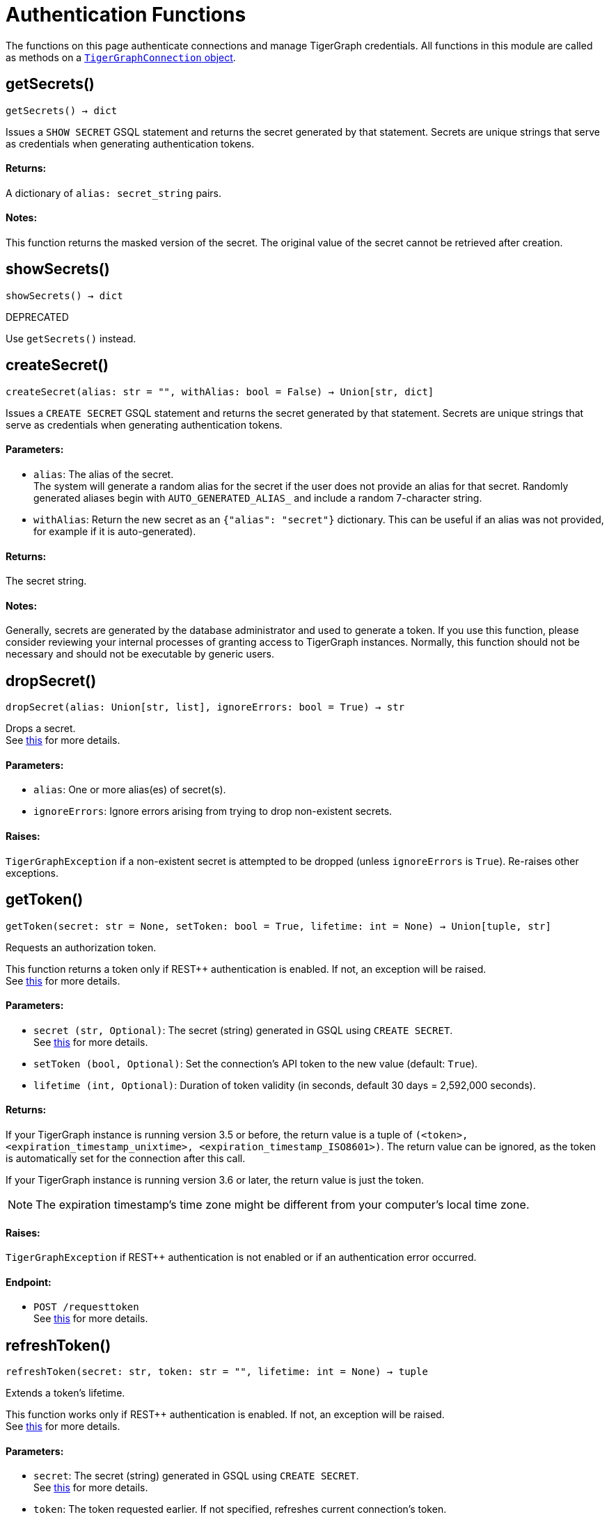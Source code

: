 = Authentication Functions


The functions on this page authenticate connections and manage TigerGraph credentials.
All functions in this module are called as methods on a link:https://docs.tigergraph.com/pytigergraph/current/core-functions/base[`TigerGraphConnection` object].

== getSecrets()
`getSecrets() -> dict`

Issues a `SHOW SECRET` GSQL statement and returns the secret generated by that
statement.
Secrets are unique strings that serve as credentials when generating authentication tokens.

[discrete]
==== Returns:
A dictionary of `alias: secret_string` pairs.

[discrete]
==== Notes:
This function returns the masked version of the secret. The original value of the secret cannot
be retrieved after creation.


== showSecrets()
`showSecrets() -> dict`

DEPRECATED

Use `getSecrets()` instead.


== createSecret()
`createSecret(alias: str = "", withAlias: bool = False) -> Union[str, dict]`

Issues a `CREATE SECRET` GSQL statement and returns the secret generated by that statement.
Secrets are unique strings that serve as credentials when generating authentication tokens.

[discrete]
==== Parameters:
* `alias`: The alias of the secret. +
The system will generate a random alias for the secret if the user does not provide
an alias for that secret. Randomly generated aliases begin with
`AUTO_GENERATED_ALIAS_` and include a random 7-character string.
* `withAlias`: Return the new secret as an `{"alias": "secret"}` dictionary. This can be useful if
an alias was not provided, for example if it is auto-generated).

[discrete]
==== Returns:
The secret string.

[discrete]
==== Notes:
Generally, secrets are generated by the database administrator and
used to generate a token. If you use this function, please consider reviewing your
internal processes of granting access to TigerGraph instances. Normally, this function
should not be necessary and should not be executable by generic users.


== dropSecret()
`dropSecret(alias: Union[str, list], ignoreErrors: bool = True) -> str`

Drops a secret.
 +
See https://docs.tigergraph.com/tigergraph-server/current/user-access/managing-credentials#_drop_a_secret[this] for more details.

[discrete]
==== Parameters:
* `alias`: One or more alias(es) of secret(s).
* `ignoreErrors`: Ignore errors arising from trying to drop non-existent secrets.

[discrete]
==== Raises:
`TigerGraphException` if a non-existent secret is attempted to be dropped (unless
`ignoreErrors` is `True`). Re-raises other exceptions.


== getToken()
`getToken(secret: str = None, setToken: bool = True, lifetime: int = None) -> Union[tuple, str]`

Requests an authorization token.

This function returns a token only if REST++ authentication is enabled. If not, an exception
will be raised.
 +
See https://docs.tigergraph.com/admin/admin-guide/user-access-management/user-privileges-and-authentication#rest-authentication[this] for more details.

[discrete]
==== Parameters:
* `secret (str, Optional)`: The secret (string) generated in GSQL using `CREATE SECRET`.
 +
See https://docs.tigergraph.com/tigergraph-server/current/user-access/managing-credentials#_create_a_secret[this] for more details.
* `setToken (bool, Optional)`: Set the connection's API token to the new value (default: `True`).
* `lifetime (int, Optional)`: Duration of token validity (in seconds, default 30 days = 2,592,000 seconds).

[discrete]
==== Returns:
If your TigerGraph instance is running version 3.5 or before, the return value is 
a tuple of `(<token>, <expiration_timestamp_unixtime>, <expiration_timestamp_ISO8601>)`.
The return value can be ignored, as the token is automatically set for the connection after this call.

If your TigerGraph instance is running version 3.6 or later, the return value is just the token.

[NOTE]
The expiration timestamp's time zone might be different from your computer's local time
zone.

[discrete]
==== Raises:
`TigerGraphException` if REST++ authentication is not enabled or if an authentication
error occurred.

[discrete]
==== Endpoint:
- `POST /requesttoken`
 +
See https://docs.tigergraph.com/tigergraph-server/current/api/built-in-endpoints#_request_a_token[this] for more details.


== refreshToken()
`refreshToken(secret: str, token: str = "", lifetime: int = None) -> tuple`

Extends a token's lifetime.

This function works only if REST++ authentication is enabled. If not, an exception will be
raised.
 +
See https://docs.tigergraph.com/admin/admin-guide/user-access-management/user-privileges-and-authentication#rest-authentication[this] for more details.

[discrete]
==== Parameters:
* `secret`: The secret (string) generated in GSQL using `CREATE SECRET`.
 +
See https://docs.tigergraph.com/tigergraph-server/current/user-access/managing-credentials#_create_a_secret[this] for more details.
* `token`: The token requested earlier. If not specified, refreshes current connection's token.
* `lifetime`: Duration of token validity (in seconds, default 30 days = 2,592,000 seconds) from
current system timestamp.

[discrete]
==== Returns:
A tuple of `(<token>, <expiration_timestamp_unixtime>, <expiration_timestamp_ISO8601>)`.
The return value can be ignored. +
New expiration timestamp will be now + lifetime seconds, _not_ current expiration
timestamp + lifetime seconds.

[NOTE]
The expiration timestamp's time zone might be different from your computer's local time
zone.


[discrete]
==== Raises:
`TigerGraphException` if REST++ authentication is not enabled or if an authentication error
occurs.

Note:

[discrete]
==== Endpoint:
- `PUT /requesttoken`
 +
See https://docs.tigergraph.com/tigergraph-server/current/api/built-in-endpoints#_refresh_a_token[this] for more details.


== deleteToken()
`deleteToken(secret, token = None, skipNA = True) -> bool`

Deletes a token.

This function works only if REST++ authentication is enabled. If not, an exception will be
raised.
 +
See https://docs.tigergraph.com/tigergraph-server/current/user-access/enabling-user-authentication#_enable_restpp_authentication[this] for more details.

[discrete]
==== Parameters:
* `secret`: The secret (string) generated in GSQL using `CREATE SECRET`.
 +
See https://docs.tigergraph.com/tigergraph-server/current/user-access/managing-credentials#_create_a_secret[this] for more details.
* `token`: The token requested earlier. If not specified, deletes current connection's token,
so be careful.
* `skipNA`: Don't raise an exception if the specified token does not exist.

[discrete]
==== Returns:
`True`, if deletion was successful, or if the token did not exist but `skipNA` was
`True`.

[discrete]
==== Raises:
`TigerGraphException` if REST++ authentication is not enabled or an authentication error
occurred, for example if the specified token does not exist.

[discrete]
==== Endpoint:
- `DELETE /requesttoken`
 +
See https://docs.tigergraph.com/tigergraph-server/current/api/built-in-endpoints#_delete_a_token[this] for more details.


